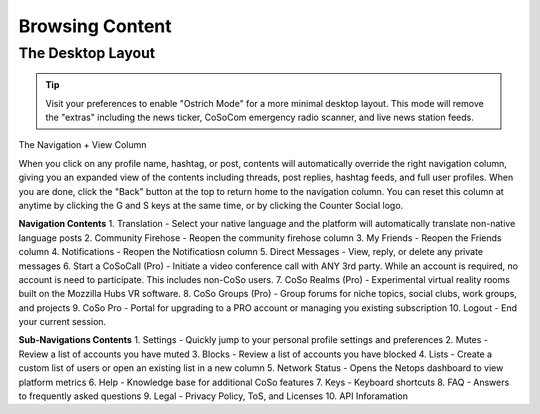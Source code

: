 Browsing Content
=====

The Desktop Layout
------------

.. image:: img_layoutguide.jpg

.. tip:: Visit your preferences to enable "Ostrich Mode" for a more minimal desktop layout. This mode will remove the "extras" including the news ticker, CoSoCom emergency radio scanner, and live news station feeds.

The Navigation + View Column

When you click on any profile name, hashtag, or post, contents will automatically override the right navigation column, giving you an expanded view of the contents including threads, post replies, hashtag feeds, and full user profiles. When you are done, click the "Back" button at the top to return home to the navigation column. You can reset this column at anytime by clicking the G and S keys at the same time, or by clicking the Counter Social logo. 

**Navigation Contents**
1. Translation - Select your native language and the platform will automatically translate non-native language posts
2. Community Firehose - Reopen the community firehose column
3. My Friends - Reopen the Friends column
4. Notifications - Reopen the Notificatiosn column
5. Direct Messages - View, reply, or delete any private messages
6. Start a CoSoCall (Pro) - Initiate a video conference call with ANY 3rd party. While an account is required, no account is need to participate. This includes non-CoSo users. 
7. CoSo Realms (Pro) - Experimental virtual reality rooms built on the Mozzilla Hubs VR software.
8. CoSo Groups (Pro) - Group forums for niche topics, social clubs, work groups, and projects
9. CoSo Pro - Portal for upgrading to a PRO account or managing you existing subscription
10. Logout - End your current session.

**Sub-Navigations Contents**
1. Settings - Quickly jump to your personal profile settings and preferences
2. Mutes - Review a list of accounts you have muted
3. Blocks - Review a list of accounts you have blocked
4. Lists - Create a custom list of users or open an existing list in a new column
5. Network Status - Opens the Netops dashboard to view platform metrics
6. Help - Knowledge base for additional CoSo features
7. Keys - Keyboard shortcuts
8. FAQ - Answers to frequently asked questions
9. Legal - Privacy Policy, ToS, and Licenses
10. API Inforamation






